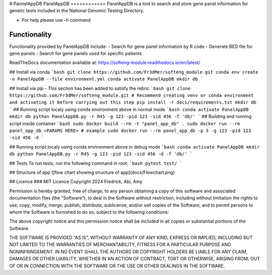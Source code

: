 # PannelAppDB
PanelAppDB
============
PanelAppDB is a tool to search and store gene panel information for genetic tests included in the National Genomic Testing Directory.

- For help please use `-h` command

Functionality
---------------
Functionality provided by PanelAppDB include:
- Search for gene panel information by R code
- Generate BED file for gene panels
- Search for gene panels used for specific patients

ReadTheDocs documentation available at: https://softeng-module.readthedocs.io/en/latest/ 

## Install via conda
```bash
git clone https://github.com/Fr3dMer/softeng_module.git
conda env create -n PanelAppDB --file environment.yml
conda activate PanelAppDB
mkdir db
```

## Install via pip
- This section has been added to satisfy the rebric 
```bash
git clone https://github.com/Fr3dMer/softeng_module.git
# Recommend creating venv or conda environment and activating it before carrying out this step
pip install -r docs/requirements.txt
mkdir db
```
## Running script localy using conda environment above in normal mode
```bash
conda activate PanelAppDB
mkdir db
python PanelAppDB.py -r R45 -g 123 -pid 123 -sid 456 -f 'db/'
```
## Building and running script inside container 
```bash
sudo docker build --rm -t "panel_app_db" .
sudo docker run --rm panel_app_db <PARAMS HERE>
# example
sudo docker run --rm panel_app_db -p 3 -g 123 -pid 123 -sid 456 -d 
```

## Running script localy using conda environment above in debug mode
```bash
conda activate PanelAppDB
mkdir db
python PanelAppDB.py -r R45 -g 123 -pid 123 -sid 456 -d -f 'db/'
```



## Tests
To run tests, run the following command in root:
```bash
pytest test/
```


## Structure of app
![flow chart showing structure of app](docs/Flowchart.png)


## Licence
### MIT Licence
Copyright 2024 Fredrick, Abi, Amy

Permission is hereby granted, free of charge, to any person obtaining a copy of this software and associated documentation files (the “Software”), to deal in the Software without restriction, including without limitation the rights to use, copy, modify, merge, publish, distribute, sublicense, and/or sell copies of the Software, and to permit persons to whom the Software is furnished to do so, subject to the following conditions:

The above copyright notice and this permission notice shall be included in all copies or substantial portions of the Software.

THE SOFTWARE IS PROVIDED “AS IS”, WITHOUT WARRANTY OF ANY KIND, EXPRESS OR IMPLIED, INCLUDING BUT NOT LIMITED TO THE WARRANTIES OF MERCHANTABILITY, FITNESS FOR A PARTICULAR PURPOSE AND NONINFRINGEMENT. IN NO EVENT SHALL THE AUTHORS OR COPYRIGHT HOLDERS BE LIABLE FOR ANY CLAIM, DAMAGES OR OTHER LIABILITY, WHETHER IN AN ACTION OF CONTRACT, TORT OR OTHERWISE, ARISING FROM, OUT OF OR IN CONNECTION WITH THE SOFTWARE OR THE USE OR OTHER DEALINGS IN THE SOFTWARE.


